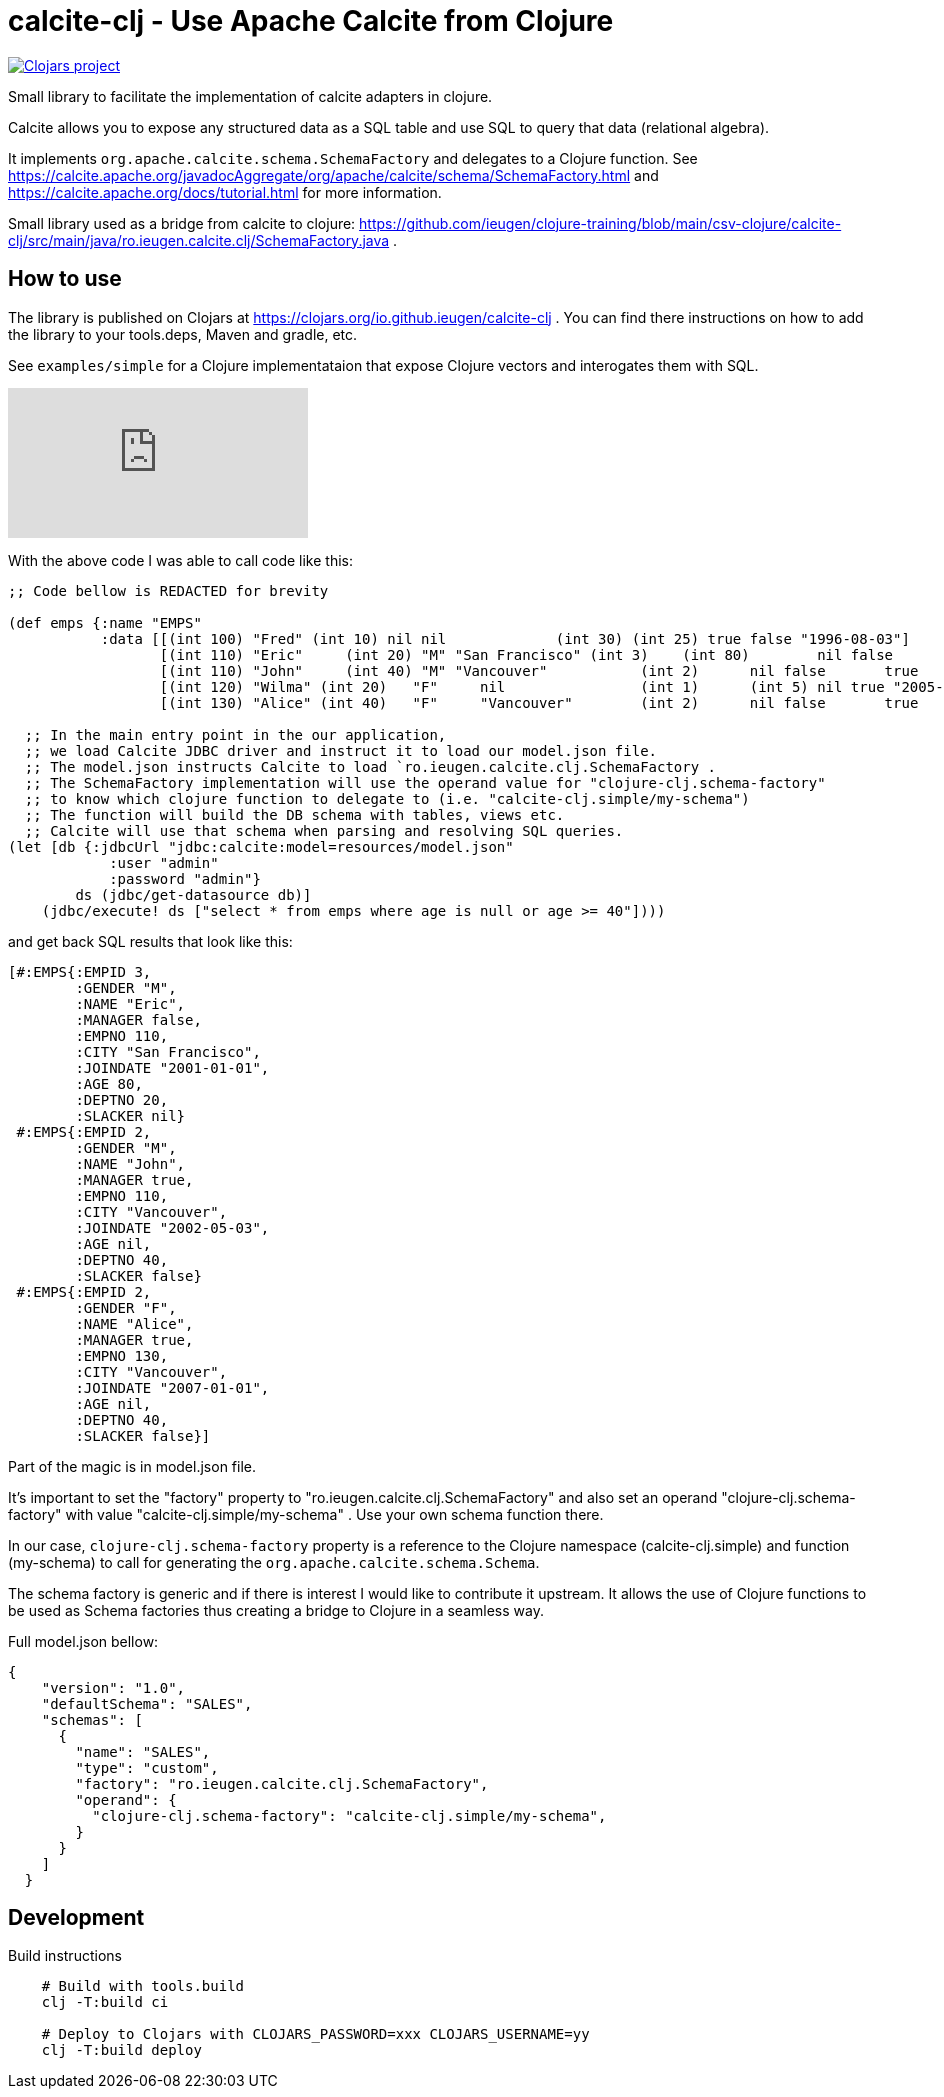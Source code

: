 = calcite-clj - Use Apache Calcite from Clojure

image::https://img.shields.io/clojars/v/io.github.ieugen/calcite-clj.svg[Clojars project,link=https://clojars.org/io.github.ieugen/calcite-clj]

Small library to facilitate the implementation of calcite adapters in clojure.

Calcite allows you to expose any structured data as a SQL table and use SQL to query that data (relational algebra).

It implements `org.apache.calcite.schema.SchemaFactory` and delegates to a Clojure function.
See https://calcite.apache.org/javadocAggregate/org/apache/calcite/schema/SchemaFactory.html and https://calcite.apache.org/docs/tutorial.html for more information.

Small library used as a bridge from calcite to clojure: https://github.com/ieugen/clojure-training/blob/main/csv-clojure/calcite-clj/src/main/java/ro.ieugen.calcite.clj/SchemaFactory.java .

== How to use

The library is published on Clojars at https://clojars.org/io.github.ieugen/calcite-clj .
You can find there instructions on how to add the library to your tools.deps, Maven and gradle, etc.

See `examples/simple` for a Clojure implementataion that expose Clojure vectors and interogates them with SQL.

ifdef::env-github[]
image:https://img.youtube.com/vi/9CUWX8JHA90/0.jpg[link=https://www.youtube.com/watch?v=9CUWX8JHA90]
endif::[]

ifndef::env-github[]
video::9CUWX8JHA90[youtube]
endif::[]


With the above code I was able to call code like this:

[source,clojure]
--
;; Code bellow is REDACTED for brevity

(def emps {:name "EMPS"
           :data [[(int 100) "Fred" (int 10) nil nil             (int 30) (int 25) true false "1996-08-03"]
                  [(int 110) "Eric"	(int 20) "M" "San Francisco" (int 3)	(int 80)	nil false	"2001-01-01"]
                  [(int 110) "John"	(int 40) "M" "Vancouver"	   (int 2)	nil false	true	"2002-05-03"]
                  [(int 120) "Wilma" (int 20)	"F"	nil	           (int 1)	(int 5)	nil true "2005-09-07"]
                  [(int 130) "Alice" (int 40)	"F"	"Vancouver"	   (int 2)	nil false	true	"2007-01-01"]]})

  ;; In the main entry point in the our application,
  ;; we load Calcite JDBC driver and instruct it to load our model.json file.
  ;; The model.json instructs Calcite to load `ro.ieugen.calcite.clj.SchemaFactory .
  ;; The SchemaFactory implementation will use the operand value for "clojure-clj.schema-factory"
  ;; to know which clojure function to delegate to (i.e. "calcite-clj.simple/my-schema")
  ;; The function will build the DB schema with tables, views etc.
  ;; Calcite will use that schema when parsing and resolving SQL queries.
(let [db {:jdbcUrl "jdbc:calcite:model=resources/model.json"
            :user "admin"
            :password "admin"}
        ds (jdbc/get-datasource db)]
    (jdbc/execute! ds ["select * from emps where age is null or age >= 40"])))
--
and get back SQL results that look like this:

[source,clojure]
--
[#:EMPS{:EMPID 3,
        :GENDER "M",
        :NAME "Eric",
        :MANAGER false,
        :EMPNO 110,
        :CITY "San Francisco",
        :JOINDATE "2001-01-01",
        :AGE 80,
        :DEPTNO 20,
        :SLACKER nil}
 #:EMPS{:EMPID 2,
        :GENDER "M",
        :NAME "John",
        :MANAGER true,
        :EMPNO 110,
        :CITY "Vancouver",
        :JOINDATE "2002-05-03",
        :AGE nil,
        :DEPTNO 40,
        :SLACKER false}
 #:EMPS{:EMPID 2,
        :GENDER "F",
        :NAME "Alice",
        :MANAGER true,
        :EMPNO 130,
        :CITY "Vancouver",
        :JOINDATE "2007-01-01",
        :AGE nil,
        :DEPTNO 40,
        :SLACKER false}]
--

Part of the magic is in model.json file.

It's important to set the "factory" property to "ro.ieugen.calcite.clj.SchemaFactory" and
also set an operand "clojure-clj.schema-factory" with value "calcite-clj.simple/my-schema" .
Use your own schema function there.

In our case, `clojure-clj.schema-factory` property is a reference to the Clojure namespace (calcite-clj.simple)
and function (my-schema) to call for generating the `org.apache.calcite.schema.Schema`.

The schema factory is generic and if there is interest I would like to contribute it upstream.
It allows the use of Clojure functions to be used as Schema factories thus creating a bridge to Clojure in a seamless way.


Full model.json bellow:
[source,json]
--
{
    "version": "1.0",
    "defaultSchema": "SALES",
    "schemas": [
      {
        "name": "SALES",
        "type": "custom",
        "factory": "ro.ieugen.calcite.clj.SchemaFactory",
        "operand": {
          "clojure-clj.schema-factory": "calcite-clj.simple/my-schema",
        }
      }
    ]
  }
--

== Development

.Build instructions
[source,shell]
--
    # Build with tools.build
    clj -T:build ci

    # Deploy to Clojars with CLOJARS_PASSWORD=xxx CLOJARS_USERNAME=yy
    clj -T:build deploy
--
